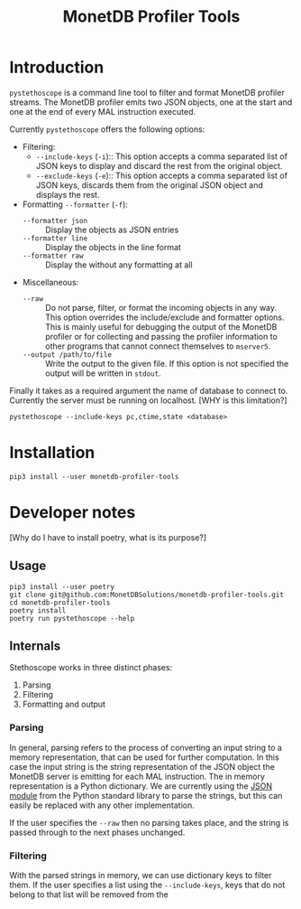 #+TITLE: MonetDB Profiler Tools

* Introduction

~pystethoscope~ is a command line tool to filter and format MonetDB profiler
streams. The MonetDB profiler emits two JSON objects, one at the start and one
at the end of every MAL instruction executed.

Currently ~pystethoscope~ offers the following options:

+ Filtering:
  - ~--include-keys~ (~-i~):: This option accepts a comma separated list of JSON
    keys to display and discard the rest from the original object.
  - ~--exclude-keys~ (~-e~):: This option accepts a comma separated list of JSON
    keys, discards them from the original JSON object and displays the rest.
+ Formatting ~--formatter~ (~-f~):
  - ~--formatter json~ :: Display the objects as JSON entries
  - ~--formatter line~ :: Display the objects in the line format
  - ~--formatter raw~ ::  Display the without any formatting at all
+ Miscellaneous:
  - ~--raw~ :: Do not parse, filter, or format the incoming objects in any
    way. This option overrides the include/exclude and formatter options. This
    is mainly useful for debugging the output of the MonetDB profiler or for
    collecting and passing the profiler information to other programs that cannot
    connect themselves to ~mserver5~.
  - ~--output /path/to/file~ :: Write the output to the given file. If this option
       is not specified the output will be written in ~stdout~.

Finally it takes as a required argument the name of database to connect
to. Currently the server must be running on localhost. [WHY is this limitation?]

#+begin_src shell
  pystethoscope --include-keys pc,ctime,state <database>
#+end_src

* Installation
#+begin_src shell
  pip3 install --user monetdb-profiler-tools
#+end_src


* Developer notes
[Why do I have to install poetry, what is its purpose?]

** Usage
#+begin_src shell
  pip3 install --user poetry
  git clone git@github.com:MonetDBSolutions/monetdb-profiler-tools.git
  cd monetdb-profiler-tools
  poetry install
  poetry run pystethoscope --help
#+end_src

** Internals
Stethoscope works in three distinct phases:
1. Parsing
2. Filtering
3. Formatting and output

*** Parsing
In general, parsing refers to the process of converting an input string to a
memory representation, that can be used for further computation. In this case
the input string is the string representation of the JSON object the MonetDB
server is emitting for each MAL instruction. The in memory representation is a
Python dictionary. We are currently using the [[https://docs.python.org/3/library/json.html][JSON module]] from the Python
standard library to parse the strings, but this can easily be replaced with any
other implementation.

If the user specifies the ~--raw~ then no parsing takes place, and the string is
passed through to the next phases unchanged.

*** Filtering
With the parsed strings in memory, we can use dictionary keys to filter them. If
the user specifies a list using the ~--include-keys~, keys that do not belong to
that list will be removed from the
